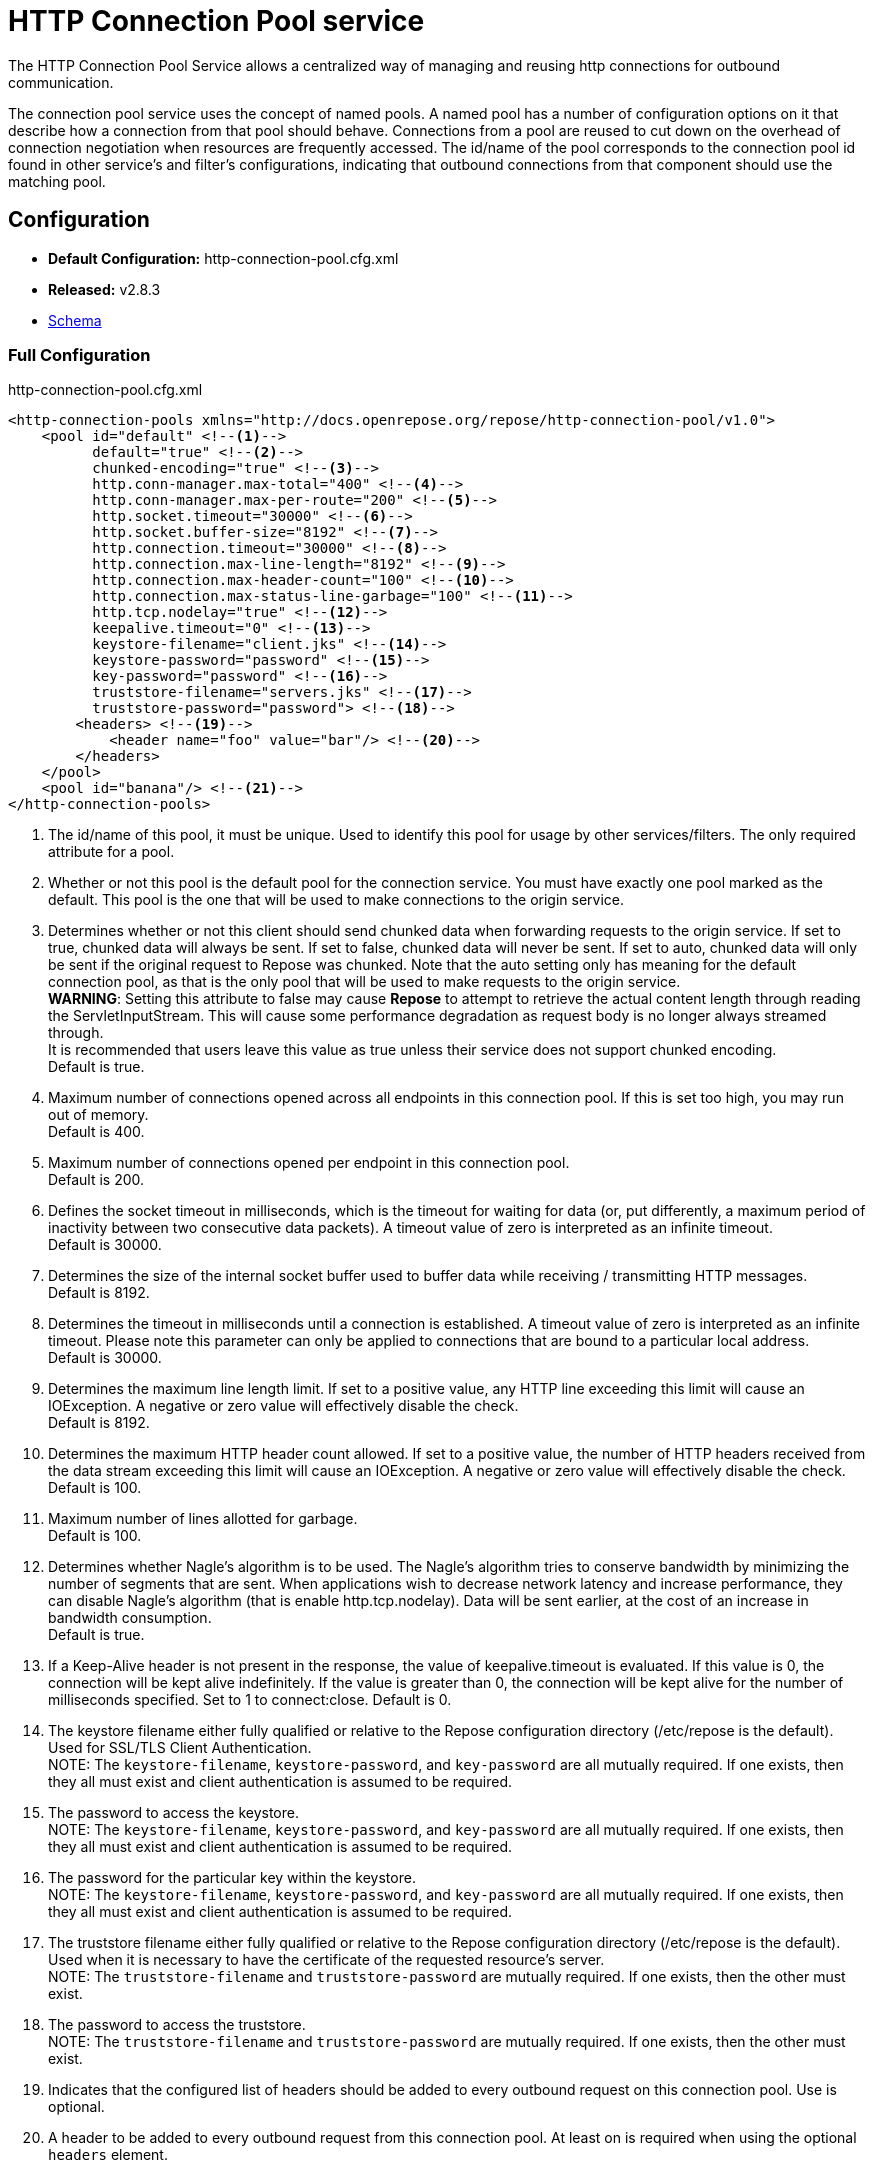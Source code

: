= HTTP Connection Pool service

The HTTP Connection Pool Service allows a centralized way of managing and reusing http connections for outbound communication.

The connection pool service uses the concept of named pools.
A named pool has a number of configuration options on it that describe how a connection from that pool should behave.
Connections from a pool are reused to cut down on the overhead of connection negotiation when resources are frequently accessed.
The id/name of the pool corresponds to the connection pool id found in other service's and filter's configurations, indicating that outbound connections from that component should use the matching pool.

== Configuration
* *Default Configuration:* http-connection-pool.cfg.xml
* *Released:* v2.8.3
* link:../schemas/http-connection-pool.xsd[Schema]

=== Full Configuration

[source,xml]
.http-connection-pool.cfg.xml
----
<http-connection-pools xmlns="http://docs.openrepose.org/repose/http-connection-pool/v1.0">
    <pool id="default" <!--1-->
          default="true" <!--2-->
          chunked-encoding="true" <!--3-->
          http.conn-manager.max-total="400" <!--4-->
          http.conn-manager.max-per-route="200" <!--5-->
          http.socket.timeout="30000" <!--6-->
          http.socket.buffer-size="8192" <!--7-->
          http.connection.timeout="30000" <!--8-->
          http.connection.max-line-length="8192" <!--9-->
          http.connection.max-header-count="100" <!--10-->
          http.connection.max-status-line-garbage="100" <!--11-->
          http.tcp.nodelay="true" <!--12-->
          keepalive.timeout="0" <!--13-->
          keystore-filename="client.jks" <!--14-->
          keystore-password="password" <!--15-->
          key-password="password" <!--16-->
          truststore-filename="servers.jks" <!--17-->
          truststore-password="password"> <!--18-->
        <headers> <!--19-->
            <header name="foo" value="bar"/> <!--20-->
        </headers>
    </pool>
    <pool id="banana"/> <!--21-->
</http-connection-pools>
----
<1> The id/name of this pool, it must be unique.
    Used to identify this pool for usage by other services/filters.
    The only required attribute for a pool.
<2> Whether or not this pool is the default pool for the connection service.
    You must have exactly one pool marked as the default.
    This pool is the one that will be used to make connections to the origin service.
<3> Determines whether or not this client should send chunked data when forwarding requests to the origin service.
    If set to true, chunked data will always be sent.
    If set to false, chunked data will never be sent.
    If set to auto, chunked data will only be sent if the original request to Repose was chunked.
    Note that the auto setting only has meaning for the default connection pool, as that is the only pool that will be used to make requests to the origin service. +
    *WARNING*: Setting this attribute to false may cause *Repose* to attempt to retrieve the actual content length through reading the ServletInputStream.
    This will cause some performance degradation as request body is no longer always streamed through. +
    It is recommended that users leave this value as true unless their service does not support chunked encoding. +
    Default is true.
<4> Maximum number of connections opened across all endpoints in this connection pool.
    If this is set too high, you may run out of memory. +
    Default is 400.
<5> Maximum number of connections opened per endpoint in this connection pool. +
    Default is 200.
<6> Defines the socket timeout in milliseconds, which is the timeout for waiting for data (or, put differently, a maximum period of inactivity between two consecutive data packets).
    A timeout value of zero is interpreted as an infinite timeout. +
    Default is 30000.
<7> Determines the size of the internal socket buffer used to buffer data while receiving / transmitting HTTP messages. +
    Default is 8192.
<8> Determines the timeout in milliseconds until a connection is established.
    A timeout value of zero is interpreted as an infinite timeout.
    Please note this parameter can only be applied to connections that are bound to a particular local address. +
    Default is 30000.
<9> Determines the maximum line length limit.
    If set to a positive value, any HTTP line exceeding this limit will cause an IOException.
    A negative or zero value will effectively disable the check. +
    Default is 8192.
<10> Determines the maximum HTTP header count allowed.
     If set to a positive value, the number of HTTP headers received from the data stream exceeding this limit will cause an IOException.
     A negative or zero value will effectively disable the check. +
     Default is 100.
<11> Maximum number of lines allotted for garbage. +
     Default is 100.
<12> Determines whether Nagle's algorithm is to be used.
     The Nagle's algorithm tries to conserve bandwidth by minimizing the number of segments that are sent.
     When applications wish to decrease network latency and increase performance, they can disable Nagle's algorithm (that is enable http.tcp.nodelay).
     Data will be sent earlier, at the cost of an increase in bandwidth consumption. +
     Default is true.
<13> If a Keep-Alive header is not present in the response, the value of keepalive.timeout is evaluated.
     If this value is 0, the connection will be kept alive indefinitely.
     If the value is greater than 0, the connection will be kept alive for the number of milliseconds specified.
     Set to 1 to connect:close.
     Default is 0.
<14> The keystore filename either fully qualified or relative to the Repose configuration directory (/etc/repose is the default).
     Used for SSL/TLS Client Authentication. +
     NOTE: The `keystore-filename`, `keystore-password`, and `key-password` are all mutually required. If one exists, then they all must exist and client authentication is assumed to be required.
<15> The password to access the keystore. +
     NOTE: The `keystore-filename`, `keystore-password`, and `key-password` are all mutually required. If one exists, then they all must exist and client authentication is assumed to be required.
<16> The password for the particular key within the keystore. +
     NOTE: The `keystore-filename`, `keystore-password`, and `key-password` are all mutually required. If one exists, then they all must exist and client authentication is assumed to be required.
<17> The truststore filename either fully qualified or relative to the Repose configuration directory (/etc/repose is the default).
     Used when it is necessary to have the certificate of the requested resource's server. +
     NOTE: The `truststore-filename` and `truststore-password` are mutually required. If one exists, then the other must exist.
<18> The password to access the truststore. +
     NOTE: The `truststore-filename` and `truststore-password` are mutually required. If one exists, then the other must exist.
<19> Indicates that the configured list of headers should be added to every outbound request on this connection pool.
     Use is optional.
<20> A header to be added to every outbound request from this connection pool.
     At least on is required when using the optional `headers` element.
<21> A second pool is defined here that uses all the defaults.

== Common Use Cases/Problems

=== Origin Service doesn't support chunked encoding (e.g. WSGI)

If the origin service doesn't support chunked encoding, it can be turned off easily.
Add or update the `chunked-encoding` attribute for your default pool to false.

[source,xml]
.partial http-connection-pool.cfg
----
<pool id="default"
      default="true" <!--1-->
      ... <!--2-->
      chunked-encoding="false"/> <!--3-->
</pool>
----
<1> Be sure it's the default pool being updated.
<2> Here's the rest of the pool attributes.
<3> Add `chunked-encoding` if not already present and set it to false.

[NOTE]
This can be done for any other pool as well, if it's known that it will be used to communicate to a service that doesn't support chunked encoding.

=== Need higher concurrency

If the connection pool is filling up, but more resources are available on the machine *Repose* is running on, the pool can be expanded to allow more concurrent connections.
This is most useful if wait times are high or requests are timing out.
The size of the pools can be increased by raising `http.conn-manager.max-total` and `http.conn-manager.max-per-route`.

[source,xml]
.partial http-connection-pool.cfg
----
<pool id="default"
      ... <!--1-->
      http.conn-manager.max-total="800" <!--2-->
      http.conn-manager.max-per-route="300"/> <!--3-->
</pool>
----
<1> The existing pool attributes.
<2> The new overall pool size.
    This is the maximum number of connections this pool will have open at once.
<3> The new max number of connections to a single endpoint.
    If a pool is only ever used for a single endpoint (e.g. foo.com), then this number and `http.conn-manager.max-total` should be the same.
    If they aren't then the max pool size will never be reached.

=== Requested endpoint requires a static header

Some services require a static header be present just for the purposes of identification, this can easily be done by adding the `headers` element to the pool configuration.

[source,xml]
.http-connection-pool.cfg.xml
----
<http-connection-pools xmlns="http://docs.openrepose.org/repose/http-connection-pool/v1.0">
    <pool id="default">
        <headers> <!--1-->
            <header name="foo" value="bar"/> <!--2-->
        </headers>
    </pool>
</http-connection-pools>
----
<1> The element to add to the pool configuration to trigger this behavior.
<2> The header name and value to add to the outbound request.
    Multiple `header` elements can be specified if more than one is desired.

=== SSL/TLS Client Authentication

See <<../recipes/client-authentication.adoc#,SSL/TLS Client Authentication>>

== Further Information

For more information about the `http.*` attributes or the underlying connection pool see http://hc.apache.org/httpcomponents-client-ga/tutorial/html/connmgmt.html[Apache Connection Management].
